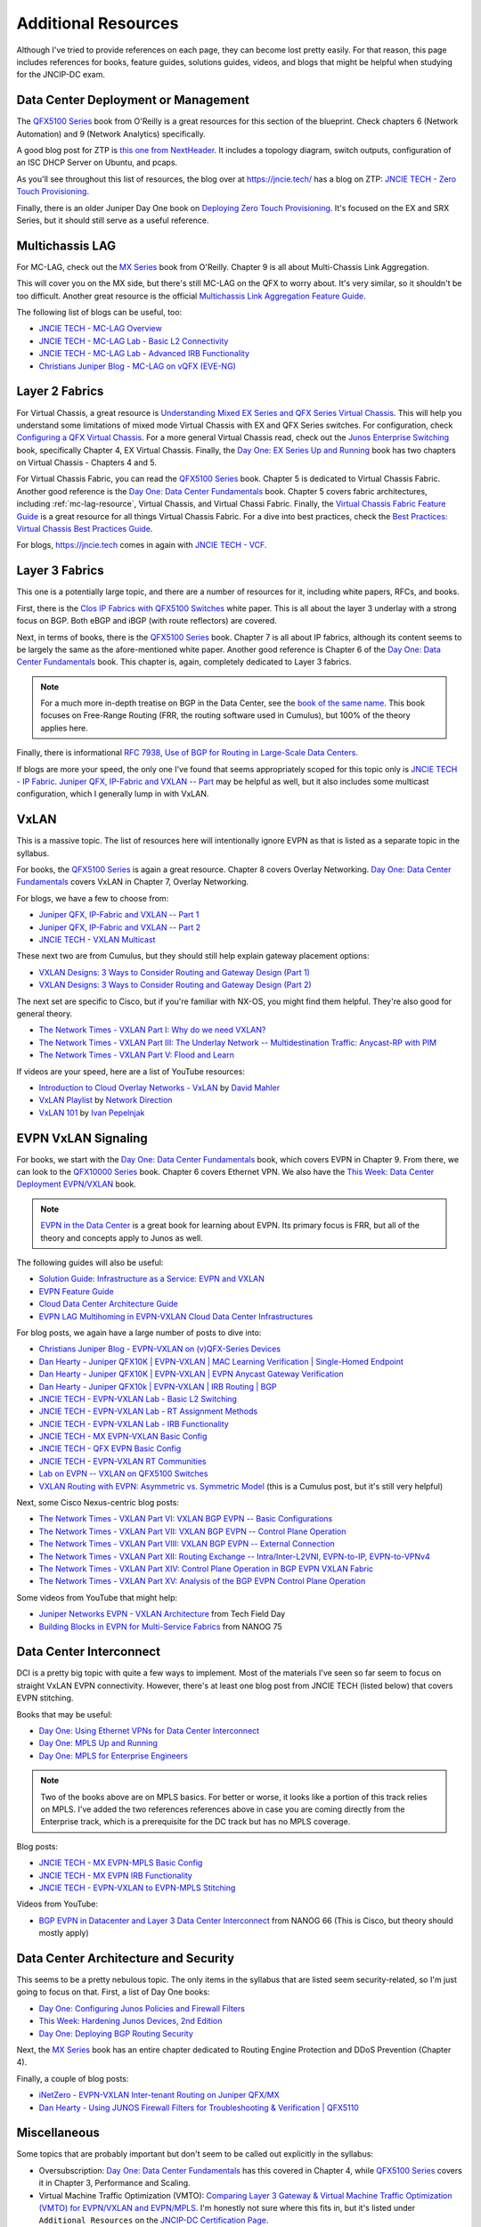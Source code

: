 Additional Resources
====================

Although I've tried to provide references on each page, they can become
lost pretty easily.  For that reason, this page includes references for
books, feature guides, solutions guides, videos, and blogs that might be
helpful when studying for the JNCIP-DC exam.

Data Center Deployment or Management
------------------------------------

The `QFX5100 Series <https://www.amazon.com/Juniper-QFX5100-Comprehensive-Building-Next-Generation/dp/1491949570/>`_
book from O'Reilly is a great resources for this section of the
blueprint.  Check chapters 6 (Network Automation) and 9 (Network
Analytics) specifically.

A good blog post for ZTP is `this one from NextHeader <https://nextheader.net/2015/09/02/zero-touch-provisioning-on-juniper-devices-using-linux/>`_.
It includes a topology diagram, switch outputs, configuration of an ISC
DHCP Server on Ubuntu, and pcaps.

As you'll see throughout this list of resources, the blog over at
`<https://jncie.tech/>`_ has a blog on ZTP: `JNCIE TECH - Zero Touch Provisioning <https://jncie.tech/2017/07/07/zero-touch-provisioning/>`_.

Finally, there is an older Juniper Day One book on `Deploying Zero Touch Provisioning <https://www.amazon.com/Day-One-Deploying-Touch-Provisioning-ebook/dp/B0195KUGV8>`_.
It's focused on the EX and SRX Series, but it should still serve as a
useful reference.

.. _mc-lag-resrouce:

Multichassis LAG
----------------

For MC-LAG, check out the `MX Series <https://www.amazon.com/Juniper-MX-Comprehensive-Guide-Technologies/dp/1491932724/>`_
book from O'Reilly.  Chapter 9 is all about Multi-Chassis Link Aggregation.

This will cover you on the MX side, but there's still MC-LAG on the QFX
to worry about.  It's very similar, so it shouldn't be too difficult.
Another great resource is the official `Multichassis Link Aggregation Feature Guide <https://www.juniper.net/documentation/en_US/junos/information-products/pathway-pages/mc-lag/multichassis-link-aggregation-groups.html>`_.

The following list of blogs can be useful, too:

- `JNCIE TECH - MC-LAG Overview <https://jncie.tech/2017/07/10/mc-lag/>`_
- `JNCIE TECH - MC-LAG Lab - Basic L2 Connectivity <https://jncie.tech/2017/07/29/mc-lag-lab-basic-l2-connectivity/>`_
- `JNCIE TECH - MC-LAG Lab - Advanced IRB Functionality <https://jncie.tech/2017/07/30/mc-lag-lab-advanced-irb-functionality/>`_
- `Christians Juniper Blog - MC-LAG on vQFX (EVE-NG) <https://jncie.eu/mc-lag-on-vqfx-eve-ng/>`_

Layer 2 Fabrics
---------------

For Virtual Chassis, a great resource is `Understanding Mixed EX Series and QFX Series Virtual Chassis <https://www.juniper.net/documentation/en_US/junos/topics/concept/virtual-chassis-ex-qfx-series-mixed-understanding.html>`_.
This will help you understand some limitations of mixed mode Virtual
Chassis with EX and QFX Series switches.  For configuration, check
`Configuring a QFX Virtual Chassis <https://www.juniper.net/documentation/en_US/junos/topics/task/configuration/virtual-chassis-qfx-series-cli.html>`_.
For a more general Virtual Chassis read, check out the `Junos Enterprise Switching <https://www.amazon.com/JUNOS-Enterprise-Switching-Practical-Certification/dp/059615397X/>`_
book, specifically Chapter 4, EX Virtual Chassis.  Finally, the `Day One: EX Series Up and Running <https://www.juniper.net/us/en/training/jnbooks/day-one/fabric-switching-tech-series/ex-series-up-running/>`_
book has two chapters on Virtual Chassis - Chapters 4 and 5.

For Virtual Chassis Fabric, you can read the `QFX5100 Series <https://www.amazon.com/Juniper-QFX5100-Comprehensive-Building-Next-Generation/dp/1491949570/>`_
book.  Chapter 5 is dedicated to Virtual Chassis Fabric.  Another good
reference is the `Day One: Data Center Fundamentals <https://www.juniper.net/us/en/training/jnbooks/day-one/fundamentals-series/data-center/>`_
book.  Chapter 5 covers fabric architectures, including
:ref:`mc-lag-resource`, Virtual Chassis, and Virtual Chassi Fabric.
Finally, the `Virtual Chassis Fabric Feature Guide <https://www.juniper.net/documentation/en_US/junos/information-products/pathway-pages/qfx-series/virtual-chassis-fabric.html>`_
is a great resource for all things Virtual Chassis Fabric.  For a dive
into best practices, check the `Best Practices: Virtual Chassis Best Practices Guide <https://www.juniper.net/documentation/en_US/release-independent/vcf/information-products/pathway-pages/vcf-best-practices-guide.pdf>`_.

For blogs, `<https://jncie.tech>`_ comes in again with `JNCIE TECH - VCF <https://jncie.tech/2017/07/08/vcf/>`_.

Layer 3 Fabrics
---------------

This one is a potentially large topic, and there are a number of
resources for it, including white papers, RFCs, and books.

First, there is the `Clos IP Fabrics with QFX5100 Switches <https://www.juniper.net/us/en/local/pdf/whitepapers/2000565-en.pdf>`_
white paper.  This is all about the layer 3 underlay with a strong focus
on BGP.  Both eBGP and iBGP (with route reflectors) are covered.

Next, in terms of books, there is the `QFX5100 Series <https://www.amazon.com/Juniper-QFX5100-Comprehensive-Building-Next-Generation/dp/1491949570/>`_
book.  Chapter 7 is all about IP fabrics, although its content seems to
be largely the same as the afore-mentioned white paper.  Another good
reference is Chapter 6 of the `Day One: Data Center Fundamentals <https://www.juniper.net/us/en/training/jnbooks/day-one/fundamentals-series/data-center/>`_
book.  This chapter is, again, completely dedicated to Layer 3 fabrics.

.. note::
   For a much more in-depth treatise on BGP in the Data Center, see the
   `book of the same name <https://learning.oreilly.com/library/view/bgp-in-the/9781491983416/>`_.
   This book focuses on Free-Range Routing (FRR, the routing software
   used in Cumulus), but 100% of the theory applies here.

Finally, there is informational `RFC 7938, Use of BGP for Routing in Large-Scale Data Centers <https://tools.ietf.org/html/rfc7938>`_.

If blogs are more your speed, the only one I've found that seems
appropriately scoped for this topic only is `JNCIE TECH - IP Fabric <https://jncie.tech/2017/07/11/ip-fabric/>`_.
`Juniper QFX, IP-Fabric and VXLAN -- Part <http://www.networkers.fi/blog/juniper-qfx-ip-fabric-and-vxlan-part-1/>`_
may be helpful as well, but it also includes some multicast
configuration, which I generally lump in with VxLAN.

VxLAN
-----

This is a massive topic.  The list of resources here will intentionally
ignore EVPN as that is listed as a separate topic in the syllabus.

For books, the `QFX5100 Series <https://www.amazon.com/Juniper-QFX5100-Comprehensive-Building-Next-Generation/dp/1491949570/>`_
is again a great resource.  Chapter 8 covers Overlay Networking.  `Day One: Data Center Fundamentals <https://www.juniper.net/us/en/training/jnbooks/day-one/fundamentals-series/data-center/>`_
covers VxLAN in Chapter 7, Overlay Networking.

For blogs, we have a few to choose from:

- `Juniper QFX, IP-Fabric and VXLAN -- Part 1 <http://www.networkers.fi/blog/juniper-qfx-ip-fabric-and-vxlan-part-1/>`_
- `Juniper QFX, IP-Fabric and VXLAN -- Part 2 <http://www.networkers.fi/blog/juniper-qfx-ip-fabric-and-vxlan-part-2/>`_
- `JNCIE TECH - VXLAN Multicast <https://jncie.tech/2017/07/15/vxlan-multicast/>`_

These next two are from Cumulus, but they should still help explain
gateway placement options:

- `VXLAN Designs: 3 Ways to Consider Routing and Gateway Design (Part 1) <https://cumulusnetworks.com/blog/vxlan-designs-part-1/>`_
- `VXLAN Designs: 3 Ways to Consider Routing and Gateway Design (Part 2) <https://cumulusnetworks.com/blog/vxlan-designs-part-2/>`_

The next set are specific to Cisco, but if you're familiar with NX-OS,
you might find them helpful.  They're also good for general theory.

- `The Network Times - VXLAN Part I: Why do we need VXLAN? <https://nwktimes.blogspot.com/2018/02/vxlan-part-i-why-vxlan-is-needed.html>`_
- `The Network Times - VXLAN Part III: The Underlay Network -- Multidestination Traffic: Anycast-RP with PIM <https://nwktimes.blogspot.com/2018/03/vxlan-part-iv-underlay-network.html>`_
- `The Network Times - VXLAN Part V: Flood and Learn <https://nwktimes.blogspot.com/2018/03/vxlan-part-v-flood-and-learn.html>`_

If videos are your speed, here are a list of YouTube resources:

- `Introduction to Cloud Overlay Networks - VxLAN <https://www.youtube.com/watch?v=Jqm_4TMmQz8>`_ by `David Mahler <https://twitter.com/davidmahler>`_
- `VxLAN Playlist <https://www.youtube.com/watch?v=YNqKDI_bnPM&list=PLDQaRcbiSnqFe6pyaSy-Hwj8XRFPgZ5h8>`_ by `Network Direction <https://www.youtube.com/channel/UCtuXekfqj-paqsxtqVNCC2A>`_
- `VxLAN 101 <https://www.youtube.com/watch?v=qujBqnSQHVQ>`_ by `Ivan Pepelnjak <https://twitter.com/ioshints>`_

EVPN VxLAN Signaling
--------------------

For books, we start with the `Day One: Data Center Fundamentals <https://www.juniper.net/us/en/training/jnbooks/day-one/fundamentals-series/data-center/>`_
book, which covers EVPN in Chapter 9.  From there, we can look to the
`QFX10000 Series <https://www.amazon.com/Juniper-QFX10000-Comprehensive-Building-Next-Generation-ebook/dp/B01J6MYF58/>`_
book.  Chapter 6 covers Ethernet VPN.  We also have the `This Week: Data Center Deployment EVPN/VXLAN <https://www.juniper.net/us/en/training/jnbooks/day-one/data-center-technologies/data-center-deployment-evpn-vxlan/>`_
book.

.. note::
   `EVPN in the Data Center <https://learning.oreilly.com/library/view/evpn-in-the/9781492029045/>`_
   is a great book for learning about EVPN.  Its primary focus is FRR,
   but all of the theory and concepts apply to Junos as well.

The following guides will also be useful:

- `Solution Guide: Infrastructure as a Service: EVPN and VXLAN <https://www.juniper.net/documentation/en_US/release-independent/solutions/information-products/pathway-pages/sg-003-evpn-vxlan.html>`_
- `EVPN Feature Guide <https://www.juniper.net/documentation/en_US/junos/information-products/pathway-pages/junos-sdn/evpn-vxlan.html>`_
- `Cloud Data Center Architecture Guide <https://www.juniper.net/documentation/en_US/release-independent/solutions/information-products/pathway-pages/sg-005-cloud-data-center.html>`_
- `EVPN LAG Multihoming in EVPN-VXLAN Cloud Data Center Infrastructures <https://www.juniper.net/documentation/en_US/release-independent/solutions/information-products/pathway-pages/evpn-lag-multihoming-guide/evpn-lag-multihoming-guide.html>`_

For blog posts, we again have a large number of posts to dive into:

- `Christians Juniper Blog - EVPN-VXLAN on (v)QFX-Series Devices <https://jncie.eu/evpn-vxlan-on-vqfx-series-devices/>`_
- `Dan Hearty - Juniper QFX10K | EVPN-VXLAN | MAC Learning Verification | Single-Homed Endpoint <https://danhearty.wordpress.com/2018/02/22/juniper-qfx10k-evpn-vxlan-mac-learning-verification-single-homed-endpoint/>`_
- `Dan Hearty - Juniper QFX10K | EVPN-VXLAN | EVPN Anycast Gateway Verification <https://danhearty.wordpress.com/2018/03/28/juniper-qfx10k-evpn-vxlan-evpn-anycast-gateway-verification/>`_
- `Dan Hearty - Juniper QFX10k | EVPN-VXLAN | IRB Routing | BGP <https://danhearty.wordpress.com/2019/05/04/juniper-qfx10k-evpn-vxlan-irb-routing-bgp/>`_
- `JNCIE TECH - EVPN-VXLAN Lab - Basic L2 Switching <https://jncie.tech/2017/08/01/evpn-vxlan-lab-basic-l2-switching/>`_
- `JNCIE TECH - EVPN-VXLAN Lab - RT Assignment Methods <https://jncie.tech/2017/08/03/evpn-vxlan-lab-rt-assignment-methods/>`_
- `JNCIE TECH - EVPN-VXLAN Lab - IRB Functionality <https://jncie.tech/2017/08/05/evpn-vxlan-lab-irb-functionality/>`_
- `JNCIE TECH - MX EVPN-VXLAN Basic Config <https://jncie.tech/2017/07/18/mx-evpn-vxlan-basic-config/>`_
- `JNCIE TECH - QFX EVPN Basic Config <https://jncie.tech/2017/07/19/qfx-evpn-basic-config/>`_
- `JNCIE TECH - EVPN-VXLAN RT Communities <https://jncie.tech/2017/07/20/evpn-vxlan-rt-communities/>`_
- `Lab on EVPN -- VXLAN on QFX5100 Switches <https://blog.noc.grnet.gr/2016/09/28/lab-on-evpn-vxlan-on-juniper-qfx5100-switches-3/>`_
- `VXLAN Routing with EVPN: Asymmetric vs. Symmetric Model <https://cumulusnetworks.com/blog/asymmetric-vs-symmetric-model/>`_
  (this is a Cumulus post, but it's still very helpful)

Next, some Cisco Nexus-centric blog posts:

- `The Network Times - VXLAN Part VI: VXLAN BGP EVPN -- Basic Configurations <https://nwktimes.blogspot.com/2018/04/vxlan-part-vi-vxlan-bgp-evpn-basic.html>`_
- `The Network Times - VXLAN Part VII: VXLAN BGP EVPN -- Control Plane Operation <https://nwktimes.blogspot.com/2018/05/vxlan-part-vii-vxlan-bgp-evpn-control.html>`_
- `The Network Times - VXLAN Part VIII: VXLAN BGP EVPN -- External Connection <https://nwktimes.blogspot.com/2018/06/vxlan-part-viii-vxlan-bgp-evpn-external.html>`_
- `The Network Times - VXLAN Part XII: Routing Exchange -- Intra/Inter-L2VNI, EVPN-to-IP, EVPN-to-VPNv4 <https://nwktimes.blogspot.com/2018/09/vxlan-part-xii-routing-exchange.html>`_
- `The Network Times - VXLAN Part XIV: Control Plane Operation in BGP EVPN VXLAN Fabric <https://nwktimes.blogspot.com/2018/11/vxlan-part-xiv-control-plane-operation.html>`_
- `The Network Times - VXLAN Part XV: Analysis of the BGP EVPN Control Plane Operation <https://nwktimes.blogspot.com/2018/12/vxlan-part-xv-analysis-of-bgp-evpn.html>`_

Some videos from YouTube that might help:

- `Juniper Networks EVPN - VXLAN Architecture <https://www.youtube.com/watch?v=EBjPve8AmR4>`_
  from Tech Field Day
- `Building Blocks in EVPN for Multi-Service Fabrics <https://www.youtube.com/watch?v=I1gPiWACgUo>`_
  from NANOG 75

Data Center Interconnect
------------------------

DCI is a pretty big topic with quite a few ways to implement.  Most of
the materials I've seen so far seem to focus on straight VxLAN EVPN
connectivity.  However, there's at least one blog post from JNCIE TECH
(listed below) that covers EVPN stitching.

Books that may be useful:

- `Day One: Using Ethernet VPNs for Data Center Interconnect <https://www.juniper.net/us/en/training/jnbooks/day-one/proof-concept-labs/using-ethernet-vpns/>`_
- `Day One: MPLS Up and Running <https://www.juniper.net/us/en/training/jnbooks/day-one/mpls-up-running-on-junos/>`_
- `Day One: MPLS for Enterprise Engineers <https://www.juniper.net/us/en/training/jnbooks/day-one/networking-technologies-series/mpls-enterprise-engineers/>`_

.. note::
   Two of the books above are on MPLS basics.  For better or worse, it
   looks like a portion of this track relies on MPLS.  I've added the
   two references references above in case you are coming directly from
   the Enterprise track, which is a prerequisite for the DC track but
   has no MPLS coverage.

Blog posts:

- `JNCIE TECH - MX EVPN-MPLS Basic Config <https://jncie.tech/2017/07/17/mx-evpn-mpls-basic-config/>`_
- `JNCIE TECH - MX EVPN IRB Functionality <https://jncie.tech/2017/07/21/mx-evpn-irb-functionality/>`_
- `JNCIE TECH - EVPN-VXLAN to EVPN-MPLS Stitching <https://jncie.tech/2017/07/23/evpn-vxlan-to-evpn-mpls-stitching/>`_

Videos from YouTube:

- `BGP EVPN in Datacenter and Layer 3 Data Center Interconnect <https://www.youtube.com/watch?v=nPKLe0M5yJU>`_
  from NANOG 66 (This is Cisco, but theory should mostly apply)

Data Center Architecture and Security
-------------------------------------

This seems to be a pretty nebulous topic.  The only items in the
syllabus that are listed seem security-related, so I'm just going to
focus on that.  First, a list of Day One books:

- `Day One: Configuring Junos Policies and Firewall Filters <https://www.juniper.net/us/en/training/jnbooks/day-one/fundamentals-series/configuring-junos-policies/>`_
- `This Week: Hardening Junos Devices, 2nd Edition <https://www.juniper.net/us/en/training/jnbooks/day-one/fundamentals-series/hardening-junos-devices-checklist/>`_
- `Day One: Deploying BGP Routing Security <https://www.juniper.net/us/en/training/jnbooks/day-one/deploying-bgp-routing-security/>`_

Next, the `MX Series <https://www.amazon.com/Juniper-MX-Comprehensive-Guide-Technologies/dp/1491932724/>`_
book has an entire chapter dedicated to Routing Engine Protection and
DDoS Prevention (Chapter 4).

Finally, a couple of blog posts:

- `iNetZero - EVPN-VXLAN Inter-tenant Routing on Juniper QFX/MX <https://www.inetzero.com/qfxmxevpn/>`_
- `Dan Hearty - Using JUNOS Firewall Filters for Troubleshooting & Verification | QFX5110 <https://danhearty.wordpress.com/2018/07/09/using-junos-firewall-filters-for-troubleshooting-verification-qfx5110/>`_

Miscellaneous
-------------

Some topics that are probably important but don't seem to be called out
explicitly in the syllabus:

- Oversubscription: `Day One: Data Center Fundamentals <https://www.juniper.net/us/en/training/jnbooks/day-one/fundamentals-series/data-center/>`_
  has this covered in Chapter 4, while `QFX5100 Series <https://www.amazon.com/Juniper-QFX5100-Comprehensive-Building-Next-Generation/dp/1491949570/>`_
  covers it in Chapter 3, Performance and Scaling.
- Virtual Machine Traffic Optimization (VMTO): `Comparing Layer 3 Gateway & Virtual Machine Traffic Optimization (VMTO) for EVPN/VXLAN and EVPN/MPLS <https://www.juniper.net/documentation/en_US/release-independent/solutions/information-products/pathway-pages/solutions/l3gw-vmto-evpn-vxlan-mpls.pdf>`_.
  I'm honestly not sure where this fits in, but it's listed under
  ``Additional Resources`` on the `JNCIP-DC Certification Page <https://www.juniper.net/us/en/training/certification/certification-tracks/data-center-track/?tab=jncip-dc>`_.